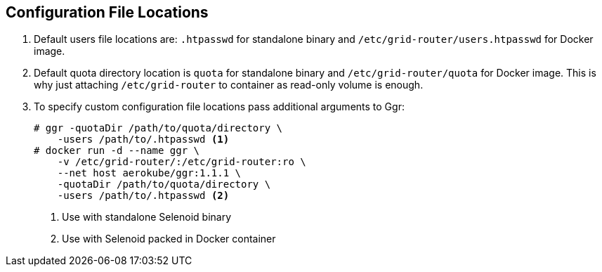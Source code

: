 == Configuration File Locations

. Default users file locations are: ```.htpasswd``` for standalone binary and ```/etc/grid-router/users.htpasswd``` for Docker image.
. Default quota directory location is ```quota``` for standalone binary and ```/etc/grid-router/quota``` for Docker image. This is why just attaching ```/etc/grid-router``` to container as read-only volume is enough.
. To specify custom configuration file locations pass additional arguments to Ggr:
+
[source,bash,subs="attributes+"]
----
# ggr -quotaDir /path/to/quota/directory \ 
    -users /path/to/.htpasswd <1>
# docker run -d --name ggr \
    -v /etc/grid-router/:/etc/grid-router:ro \
    --net host aerokube/ggr:1.1.1 \
    -quotaDir /path/to/quota/directory \
    -users /path/to/.htpasswd <2>
----
<1> Use with standalone Selenoid binary
<2> Use with Selenoid packed in Docker container